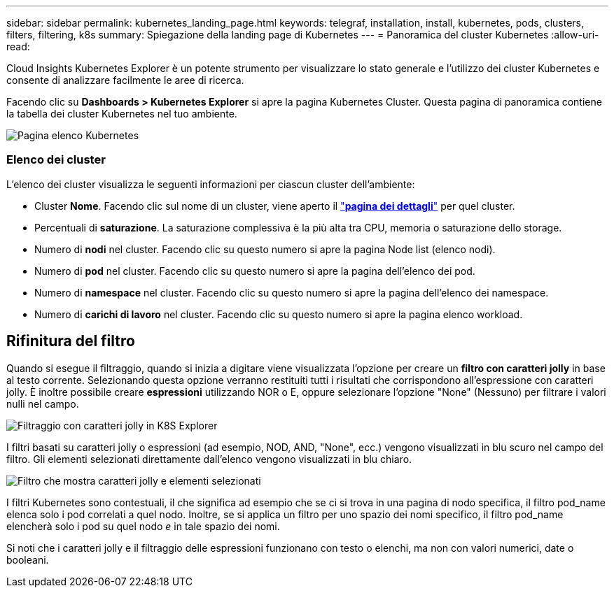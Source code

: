 ---
sidebar: sidebar 
permalink: kubernetes_landing_page.html 
keywords: telegraf, installation, install, kubernetes, pods, clusters, filters, filtering, k8s 
summary: Spiegazione della landing page di Kubernetes 
---
= Panoramica del cluster Kubernetes
:allow-uri-read: 


[role="lead"]
Cloud Insights Kubernetes Explorer è un potente strumento per visualizzare lo stato generale e l'utilizzo dei cluster Kubernetes e consente di analizzare facilmente le aree di ricerca.

Facendo clic su *Dashboards > Kubernetes Explorer* si apre la pagina Kubernetes Cluster. Questa pagina di panoramica contiene la tabella dei cluster Kubernetes nel tuo ambiente.

image:Kubernetes_List_Page_new.png["Pagina elenco Kubernetes"]



=== Elenco dei cluster

L'elenco dei cluster visualizza le seguenti informazioni per ciascun cluster dell'ambiente:

* Cluster *Nome*. Facendo clic sul nome di un cluster, viene aperto il link:kubernetes_cluster_detail.html["*pagina dei dettagli*"] per quel cluster.
* Percentuali di *saturazione*. La saturazione complessiva è la più alta tra CPU, memoria o saturazione dello storage.
* Numero di *nodi* nel cluster. Facendo clic su questo numero si apre la pagina Node list (elenco nodi).
* Numero di *pod* nel cluster. Facendo clic su questo numero si apre la pagina dell'elenco dei pod.
* Numero di *namespace* nel cluster. Facendo clic su questo numero si apre la pagina dell'elenco dei namespace.
* Numero di *carichi di lavoro* nel cluster. Facendo clic su questo numero si apre la pagina elenco workload.




== Rifinitura del filtro

Quando si esegue il filtraggio, quando si inizia a digitare viene visualizzata l'opzione per creare un *filtro con caratteri jolly* in base al testo corrente. Selezionando questa opzione verranno restituiti tutti i risultati che corrispondono all'espressione con caratteri jolly. È inoltre possibile creare *espressioni* utilizzando NOR o E, oppure selezionare l'opzione "None" (Nessuno) per filtrare i valori nulli nel campo.

image:Filter_Kubernetes_Explorer.png["Filtraggio con caratteri jolly in K8S Explorer"]

I filtri basati su caratteri jolly o espressioni (ad esempio, NOD, AND, "None", ecc.) vengono visualizzati in blu scuro nel campo del filtro. Gli elementi selezionati direttamente dall'elenco vengono visualizzati in blu chiaro.

image:Filter_Kubernetes_Explorer_2.png["Filtro che mostra caratteri jolly e elementi selezionati"]

I filtri Kubernetes sono contestuali, il che significa ad esempio che se ci si trova in una pagina di nodo specifica, il filtro pod_name elenca solo i pod correlati a quel nodo. Inoltre, se si applica un filtro per uno spazio dei nomi specifico, il filtro pod_name elencherà solo i pod su quel nodo _e_ in tale spazio dei nomi.

Si noti che i caratteri jolly e il filtraggio delle espressioni funzionano con testo o elenchi, ma non con valori numerici, date o booleani.
